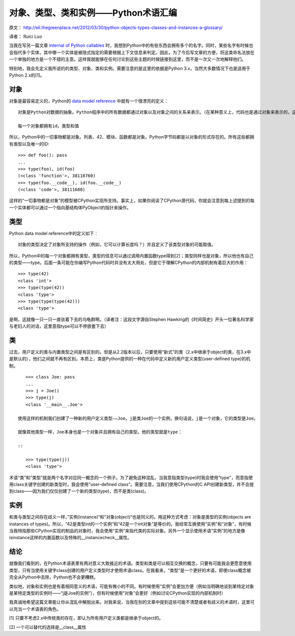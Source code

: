 对象、类型、类和实例——Python术语汇编
===================================

原文： `<http://eli.thegreenplace.net/2012/03/30/python-objects-types-classes-and-instances-a-glossary/>`_

译者：  Ruici Luo

当我在写另一篇文章 `internal of Python callables <http://eli.thegreenplace.net/2012/03/23/python-internals-how-callables-work/>`_ 时，我想到Python中的有些东西会拥有多个的名字。同时，某些名字有时候也会指代多个实体，其中哪一个实体是被隐式指定的需要根据上下文信息来判定。因此，为了今后写文章的方便，将这类命名法放在一个单独的地方是一个不错的主意。这样我就能够在任何讨论到这些主题的时候链接到这里，而不是一次又一次地解释他们。

特别地，我会先定义我所说的的类型、对象、类和实例。需要注意的是这里的依据是Python 3.x，当然大多数情况下也是适用于Python 2.x的[1]。

对象
~~~~~~~~~~~~~~~~~~~~~~~~~~~~~~~~~~~
对象是最容易定义的，Python的 `data model reference <http://docs.python.org/dev/reference/datamodel.html>`_ 中就有一个很漂亮的定义：

::

    对象是Python对数据的抽象。Python程序中的所有数据都通过对象以及对象之间的关系来表示。（在某种意义上，代码也是通过对象来表示的，这与冯诺依曼模型中的“存储程序计算机”是一致的）

    每一个对象都拥有id，类型和值

所以，Python中的一切事物都是对象。列表、42、模块、函数都是对象。Python字节码都是以对象的形式存在的。所有这些都拥有类型以及唯一的ID:

::

    >>> def foo(): pass
    ...
    >>> type(foo), id(foo)
    (<class 'function'>, 38110760)
    >>> type(foo.__code__), id(foo.__code__)
    (<class 'code'>, 38111680)

这样的“一切事物都是对象”的模型被CPython实现所支持。事实上，如果你阅读了CPython源代码，你就会注意到每上述提到的每一个实体都可以通过一个指向基结构体PyObject的指针来操作。

类型
~~~~~~~~~~~~~~~~~~~~~~~~~~~~~~~~~~~
Python data model reference中的定义如下：

::

    对象的类型决定了对象所支持的操作（例如，它可以计算长度吗？）并且定义了该类型对象的可能取值。

所以，Python中的每一个对象都拥有类型，类型的信息可以通过调用内置函数type得到[2]；类型同样也是对象，所以他也有自己的类型——type。后面一条可能在你编写Python代码时并没有太大用处，但是它于理解CPython的内部机制有着巨大的作用：

::

    >>> type(42)
    <class 'int'>
    >>> type(type(42))
    <class 'type'>
    >>> type(type(type(42)))
    <class 'type'>

是啊，这就像一只一只一直驮着下去的乌龟群啊。（译者注：这段文字源自Stephen Hawking的《时间简史》开头一位著名科学家与老妇人的对话，这里意指type可以不停嵌套下去）

类
~~~~~~~~~~~~~~~~~~~~~~~~~~~~~~~~~~~~
过去，用户定义的类与内置类型之间是有区别的。但是从2.2版本以后，只要使用“新式”的类（2.x中继承于object的类，在3.x中是默认的），他们之间就不再有区别。本质上，类是Python提供的一种在代码中定义新的用户定义类型(user-defined type)的机制。

::

    >>> class Joe: pass
    ...
    >>> j = Joe()
    >>> type(j)
    <class '__main__.Joe'>

 使用这样的机制我们创建了一种新的用户定义类型——Joe。j是类Joe的一个实例，换句话说，j是一个对象，它的类型是Joe。

 就像其他类型一样，Joe本身也是一个对象并且拥有自己的类型。他的类型就是type：

 ::

    >>> type(type(j))
    <class 'type'>

术语“类”和“类型”就是两个名字对应同一概念的一个例子。为了避免这种混乱，当我意指类型(type)时我会使用"type"，而意指使用class关键字创建的新类型时，我会使用"user-defined class"。需要注意，当我们使用CPython的C API创建新类型，并不会提到class——因为我们仅仅创建了一个新的类型(type)，而不是类(class)。

实例
~~~~~~~~~~~~~~~~~~~~~~~~~~~~~~~~~~~~
和类与类型之间存在歧义一样，”实例(instance)“和”对象(object)“也是同义的。用这种方式考虑：对象是类型的实例(objects are instances of types)。所以，“42是类型int的一个实例”和“42是一个int对象”是等价的。我经常互换使用“实例”和“对象”，有时候当我特指那些CPython实现的制品的对象时，我会使用“实例”来指代类的实际对象。另外一个显示使用术语“实例”的地方是像isinstance这样的内置函数以及特殊的__instancecheck__属性。

结论
~~~~~~~~~~~~~~~~~~~~~~~~~~~~~~~~~~~~
就像我们看到的，在Python术语表里有两对意义大致接近的术语。类型和类是可以相互交换的概念，只要有可能我会更愿意使用类型，只有当使用关键字class创建的用户定义类型时才使用术语class。在我看来，“类型”是一个更好的术语，即使class概念被完全从Python中去除，Python也不会更糟糕。

类似地，对象和实例也是有着相同意义的术语，可能有微小的不同。有时候使用“实例”会更加方便（例如当明确地谈到某特定对象是某特定类型的实例时——“j是Joe的实例”），但有时候使用“对象”会更好（例如讨论CPython实现的内部机制时）

我真诚地希望这篇文章能让你从混乱中解脱出来。对我来说，当我在别的文章中提到这些可能不清楚或者有歧义的术语时，这里可以充当一个术语表的角色。

[1] 只要不考虑2.x中传统类的存在，即认为所有用户定义类都是继承于object的。

[2] 一个可以替代的选择是__class__属性
